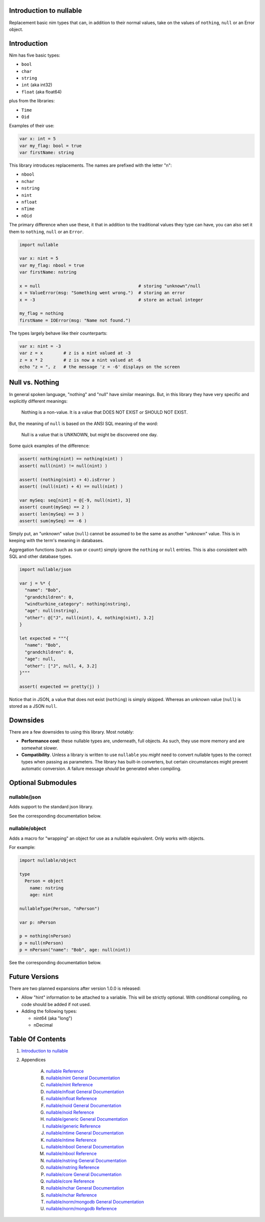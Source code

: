 Introduction to nullable
==============================================================================

Replacement basic nim types that can, in addition to their normal values,
take on the values of ``nothing``, ``null`` or an Error object.

Introduction
============

Nim has five basic types:

- ``bool``

- ``char``

- ``string``

- ``int`` (aka int32)

- ``float`` (aka float64)

plus from the libraries:

- ``Time``

- ``Oid``

Examples of their use:

.. code:: nim

    var x: int = 5
    var my_flag: bool = true
    var firstName: string

This library introduces replacements. The names are prefixed with the letter "n":

- ``nbool``

- ``nchar``

- ``nstring``

- ``nint``

- ``nfloat``

- ``nTime``

- ``nOid``

The primary difference when use these, it that in addition to the traditional
values they type can have, you can also set it them to ``nothing``, ``null``
or an ``Error``.

.. code:: nim

    import nullable

    var x: nint = 5
    var my_flag: nbool = true
    var firstName: nstring

    x = null                                      # storing "unknown"/null
    x = ValueError(msg: "Something went wrong.")  # storing an error
    x = -3                                        # store an actual integer

    my_flag = nothing
    firstName = IOError(msg: "Name not found.")

The types largely behave like their counterparts:

.. code:: nim

    var x: nint = -3
    var z = x        # z is a nint valued at -3
    z = x * 2        # z is now a nint valued at -6
    echo "z = ", z   # the message 'z = -6' displays on the screen


Null vs. Nothing
================

In general spoken language, "nothing" and "null" have similar meanings. But,
in this library they have very specific and explicitly different meanings:

    | Nothing is a non-value. It is a value that DOES NOT EXIST or SHOULD NOT EXIST.

But, the meaning of ``null`` is based on the ANSI SQL meaning of the word:

    | Null is a value that is UNKNOWN, but might be discovered one day.

Some quick examples of the difference:

.. code:: nim

    assert( nothing(nint) == nothing(nint) )
    assert( null(nint) != null(nint) )

    assert( (nothing(nint) + 4).isError )
    assert( (null(nint) + 4) == null(nint) )

    var mySeq: seq[nint] = @[-9, null(nint), 3]
    assert( count(mySeq) == 2 )
    assert( len(mySeq) == 3 )
    assert( sum(mySeq) == -6 )

Simply put, an "unknown" value (``null``) cannot be assumed to be the same as another
"unknown" value. This is in keeping with the term's meaning in databases.

Aggregation functions (such as ``sum`` or ``count``) simply ignore the ``nothing`` or
``null`` entries. This is also consistent with SQL and other database types.

.. code:: nim

    import nullable/json

    var j = %* {
      "name": "Bob",
      "grandchildren": 0,
      "windturbine_category": nothing(nstring),
      "age": null(nstring),
      "other": @["J", null(nint), 4, nothing(nint), 3.2]
    }

    let expected = """{
      "name": "Bob",
      "grandchildren": 0,
      "age": null,
      "other": ["J", null, 4, 3.2]
    }"""

    assert( expected == pretty(j) )

Notice that in JSON, a value that does not exist (``nothing``) is simply
skipped. Whereas an unknown value (``null``) is stored as a JSON ``null``.

Downsides
=========

There are a few downsides to using this library. Most notably:

- **Performance cost**: these nullable types are, underneath, full objects. As
  such, they use more memory and are somewhat slower.

- **Compatibility**. Unless a library is written to use ``nullable`` you *might*
  need to convert nullable types to the correct types when passing as
  parameters. The library has built-in converters, but certain circumstances
  might prevent automatic conversion. A failure message *should* be generated when
  compiling.

Optional Submodules
===================

nullable/json
-------------

Adds support to the standard json library.

See the corresponding documentation below.

nullable/object
---------------

Adds a macro for "wrapping" an object for use as a nullable equivalent. Only
works with objects.

For example:

.. code:: nim

    import nullable/object

    type
      Person = object
        name: nstring
        age: nint

    nullableType(Person, "nPerson")

    var p: nPerson

    p = nothing(nPerson)
    p = null(nPerson)
    p = nPerson("name": "Bob", age: null(nint))

See the corresponding documentation below.

Future Versions
===============

There are two planned expansions after version 1.0.0 is released:

- Allow "hint" information to be attached to a variable. This will be strictly
  optional. With conditional compiling, no code should be added if not used.

- Adding the following types:

  - nint64 (aka "long")

  - nDecimal




Table Of Contents
=================

1. `Introduction to nullable <index.rst>`__
2. Appendices

    A. `nullable Reference <nullable-ref.rst>`__
    B. `nullable/nint General Documentation <nullable-nint-gen.rst>`__
    C. `nullable/nint Reference <nullable-nint-ref.rst>`__
    D. `nullable/nfloat General Documentation <nullable-nfloat-gen.rst>`__
    E. `nullable/nfloat Reference <nullable-nfloat-ref.rst>`__
    F. `nullable/noid General Documentation <nullable-noid-gen.rst>`__
    G. `nullable/noid Reference <nullable-noid-ref.rst>`__
    H. `nullable/generic General Documentation <nullable-generic-gen.rst>`__
    I. `nullable/generic Reference <nullable-generic-ref.rst>`__
    J. `nullable/ntime General Documentation <nullable-ntime-gen.rst>`__
    K. `nullable/ntime Reference <nullable-ntime-ref.rst>`__
    L. `nullable/nbool General Documentation <nullable-nbool-gen.rst>`__
    M. `nullable/nbool Reference <nullable-nbool-ref.rst>`__
    N. `nullable/nstring General Documentation <nullable-nstring-gen.rst>`__
    O. `nullable/nstring Reference <nullable-nstring-ref.rst>`__
    P. `nullable/core General Documentation <nullable-core-gen.rst>`__
    Q. `nullable/core Reference <nullable-core-ref.rst>`__
    R. `nullable/nchar General Documentation <nullable-nchar-gen.rst>`__
    S. `nullable/nchar Reference <nullable-nchar-ref.rst>`__
    T. `nullable/norm/mongodb General Documentation <nullable-norm-mongodb-gen.rst>`__
    U. `nullable/norm/mongodb Reference <nullable-norm-mongodb-ref.rst>`__
